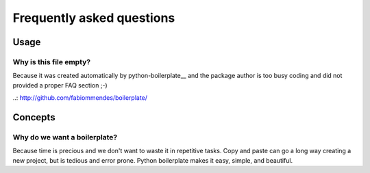 ==========================
Frequently asked questions
==========================

Usage
=====

Why is this file empty?
-----------------------

Because it was created automatically by python-boilerplate__ and the package
author is too busy coding and did not provided a proper FAQ section ;-)

..: http://github.com/fabiommendes/boilerplate/

Concepts
========

Why do we want a boilerplate?
-----------------------------

Because time is precious and we don't want to waste it in repetitive tasks. Copy
and paste can go a long way creating a new project, but is tedious and error
prone. Python boilerplate makes it easy, simple, and beautiful.
